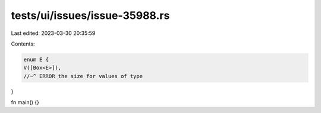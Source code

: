 tests/ui/issues/issue-35988.rs
==============================

Last edited: 2023-03-30 20:35:59

Contents:

.. code-block:: rs

    enum E {
    V([Box<E>]),
    //~^ ERROR the size for values of type
}

fn main() {}


